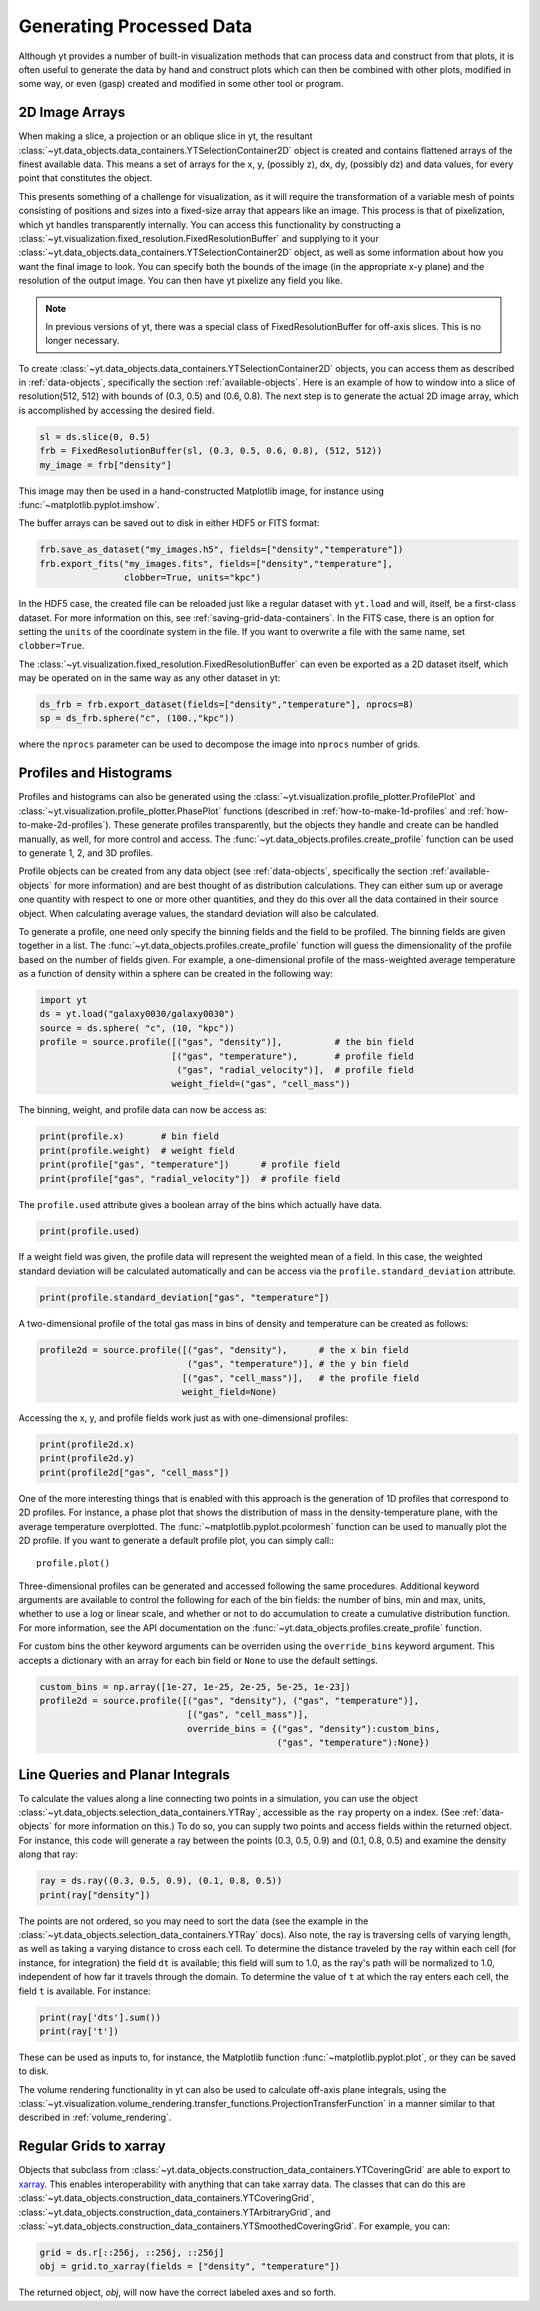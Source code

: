 .. _generating-processed-data:

Generating Processed Data
=========================

Although yt provides a number of built-in visualization methods that can
process data and construct from that plots, it is often useful to generate the
data by hand and construct plots which can then be combined with other plots,
modified in some way, or even (gasp) created and modified in some other tool or
program.

.. _generating-2d-image-arrays:

2D Image Arrays
---------------

When making a slice, a projection or an oblique slice in yt, the resultant
:class:`~yt.data_objects.data_containers.YTSelectionContainer2D` object is created and
contains flattened arrays of the finest available data.  This means a set of
arrays for the x, y, (possibly z), dx, dy, (possibly dz) and data values, for
every point that constitutes the object.


This presents something of a challenge for visualization, as it will require
the transformation of a variable mesh of points consisting of positions and
sizes into a fixed-size array that appears like an image.  This process is that
of pixelization, which yt handles transparently internally.  You can access
this functionality by constructing a
:class:`~yt.visualization.fixed_resolution.FixedResolutionBuffer` and supplying
to it your :class:`~yt.data_objects.data_containers.YTSelectionContainer2D`
object, as well as some information about how you want the final image to look.
You can specify both the bounds of the image (in the appropriate x-y plane) and
the resolution of the output image.  You can then have yt pixelize any field
you like.

.. note:: In previous versions of yt, there was a special class of
          FixedResolutionBuffer for off-axis slices.  This is no longer
          necessary.

To create :class:`~yt.data_objects.data_containers.YTSelectionContainer2D` objects, you can
access them as described in :ref:`data-objects`, specifically the section
:ref:`available-objects`.  Here is an example of how to window into a slice
of resolution(512, 512) with bounds of (0.3, 0.5) and (0.6, 0.8).  The next
step is to generate the actual 2D image array, which is accomplished by
accessing the desired field.

.. code-block:: python

   sl = ds.slice(0, 0.5)
   frb = FixedResolutionBuffer(sl, (0.3, 0.5, 0.6, 0.8), (512, 512))
   my_image = frb["density"]

This image may then be used in a hand-constructed Matplotlib image, for instance using
:func:`~matplotlib.pyplot.imshow`.

The buffer arrays can be saved out to disk in either HDF5 or FITS format:

.. code-block:: python

   frb.save_as_dataset("my_images.h5", fields=["density","temperature"])
   frb.export_fits("my_images.fits", fields=["density","temperature"],
                   clobber=True, units="kpc")

In the HDF5 case, the created file can be reloaded just like a regular dataset with
``yt.load`` and will, itself, be a first-class dataset.  For more information on
this, see :ref:`saving-grid-data-containers`.
In the FITS case, there is an option for setting the ``units`` of the coordinate system in
the file. If you want to overwrite a file with the same name, set ``clobber=True``.

The :class:`~yt.visualization.fixed_resolution.FixedResolutionBuffer` can even be exported
as a 2D dataset itself, which may be operated on in the same way as any other dataset in yt:

.. code-block:: python

   ds_frb = frb.export_dataset(fields=["density","temperature"], nprocs=8)
   sp = ds_frb.sphere("c", (100.,"kpc"))

where the ``nprocs`` parameter can be used to decompose the image into ``nprocs`` number of grids.

.. _generating-profiles-and-histograms:

Profiles and Histograms
-----------------------

Profiles and histograms can also be generated using the
:class:`~yt.visualization.profile_plotter.ProfilePlot` and
:class:`~yt.visualization.profile_plotter.PhasePlot` functions
(described in :ref:`how-to-make-1d-profiles` and
:ref:`how-to-make-2d-profiles`).  These generate profiles transparently, but the
objects they handle and create can be handled manually, as well, for more
control and access.  The :func:`~yt.data_objects.profiles.create_profile` function
can be used to generate 1, 2, and 3D profiles.

Profile objects can be created from any data object (see :ref:`data-objects`,
specifically the section :ref:`available-objects` for more information) and are
best thought of as distribution calculations.  They can either sum up or average
one quantity with respect to one or more other quantities, and they do this over
all the data contained in their source object.  When calculating average values,
the standard deviation will also be calculated.

To generate a profile, one need only specify the binning fields and the field
to be profiled.  The binning fields are given together in a list.  The
:func:`~yt.data_objects.profiles.create_profile` function will guess the
dimensionality of the profile based on the number of fields given.  For example,
a one-dimensional profile of the mass-weighted average temperature as a function of
density within a sphere can be created in the following way:

.. code-block:: python

   import yt
   ds = yt.load("galaxy0030/galaxy0030")
   source = ds.sphere( "c", (10, "kpc"))
   profile = source.profile([("gas", "density")],          # the bin field
                            [("gas", "temperature"),       # profile field
                             ("gas", "radial_velocity")],  # profile field
                            weight_field=("gas", "cell_mass"))

The binning, weight, and profile data can now be access as:

.. code-block:: python

   print(profile.x)       # bin field
   print(profile.weight)  # weight field
   print(profile["gas", "temperature"])      # profile field
   print(profile["gas", "radial_velocity"])  # profile field

The ``profile.used`` attribute gives a boolean array of the bins which actually
have data.

.. code-block:: python

   print(profile.used)

If a weight field was given, the profile data will represent the weighted mean
of a field.  In this case, the weighted standard deviation will be calculated
automatically and can be access via the ``profile.standard_deviation``
attribute.

.. code-block:: python

   print(profile.standard_deviation["gas", "temperature"])

A two-dimensional profile of the total gas mass in bins of density and
temperature can be created as follows:

.. code-block:: python

   profile2d = source.profile([("gas", "density"),      # the x bin field
                               ("gas", "temperature")], # the y bin field
                              [("gas", "cell_mass")],   # the profile field
                              weight_field=None)

Accessing the x, y, and profile fields work just as with one-dimensional profiles:

.. code-block:: python

   print(profile2d.x)
   print(profile2d.y)
   print(profile2d["gas", "cell_mass"])

One of the more interesting things that is enabled with this approach is
the generation of 1D profiles that correspond to 2D profiles.  For instance, a
phase plot that shows the distribution of mass in the density-temperature
plane, with the average temperature overplotted.  The
:func:`~matplotlib.pyplot.pcolormesh` function can be used to manually plot
the 2D profile.  If you want to generate a default profile plot, you can simply
call:::

  profile.plot()

Three-dimensional profiles can be generated and accessed following
the same procedures.  Additional keyword arguments are available to control
the following for each of the bin fields: the number of bins, min and max, units,
whether to use a log or linear scale, and whether or not to do accumulation to
create a cumulative distribution function.  For more information, see the API
documentation on the :func:`~yt.data_objects.profiles.create_profile` function.

For custom bins the other keyword arguments can be overriden using the
``override_bins`` keyword argument. This accepts a dictionary with an array
for each bin field or ``None`` to use the default settings. 

.. code-block:: python

    custom_bins = np.array([1e-27, 1e-25, 2e-25, 5e-25, 1e-23])
    profile2d = source.profile([("gas", "density"), ("gas", "temperature")],
                                [("gas", "cell_mass")], 
                                override_bins = {("gas", "density"):custom_bins,
                                                 ("gas", "temperature"):None}) 


.. _generating-line-queries:

Line Queries and Planar Integrals
---------------------------------

To calculate the values along a line connecting two points in a simulation, you
can use the object :class:`~yt.data_objects.selection_data_containers.YTRay`,
accessible as the ``ray`` property on a index.  (See :ref:`data-objects`
for more information on this.)  To do so, you can supply two points and access
fields within the returned object.  For instance, this code will generate a ray
between the points (0.3, 0.5, 0.9) and (0.1, 0.8, 0.5) and examine the density
along that ray:

.. code-block:: python

   ray = ds.ray((0.3, 0.5, 0.9), (0.1, 0.8, 0.5))
   print(ray["density"])

The points are not ordered, so you may need to sort the data (see the
example in the
:class:`~yt.data_objects.selection_data_containers.YTRay` docs).  Also
note, the ray is traversing cells of varying length, as well as
taking a varying distance to cross each cell.  To determine the
distance traveled by the ray within each cell (for instance, for
integration) the field ``dt`` is available; this field will sum to
1.0, as the ray's path will be normalized to 1.0, independent of how
far it travels through the domain.  To determine the value of ``t`` at
which the ray enters each cell, the field ``t`` is available.  For
instance:

.. code-block:: python

   print(ray['dts'].sum())
   print(ray['t'])

These can be used as inputs to, for instance, the Matplotlib function
:func:`~matplotlib.pyplot.plot`, or they can be saved to disk.

The volume rendering functionality in yt can also be used to calculate
off-axis plane integrals, using the
:class:`~yt.visualization.volume_rendering.transfer_functions.ProjectionTransferFunction`
in a manner similar to that described in :ref:`volume_rendering`.

.. _generating-xarray:

Regular Grids to xarray
-----------------------

Objects that subclass from
:class:`~yt.data_objects.construction_data_containers.YTCoveringGrid` are able
to export to `xarray <https://xarray.pydata.org/>`_.  This enables
interoperability with anything that can take xarray data.  The classes that can do this are
:class:`~yt.data_objects.construction_data_containers.YTCoveringGrid`,
:class:`~yt.data_objects.construction_data_containers.YTArbitraryGrid`, and
:class:`~yt.data_objects.construction_data_containers.YTSmoothedCoveringGrid`.  For example, you can:

.. code-block:: python

   grid = ds.r[::256j, ::256j, ::256j]
   obj = grid.to_xarray(fields = ["density", "temperature"])

The returned object, `obj`, will now have the correct labeled axes and so forth.
